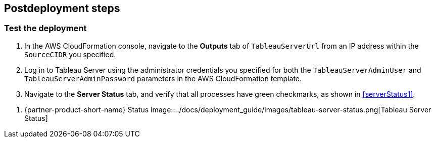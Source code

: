 // Include any postdeployment steps here, such as steps necessary to test that the deployment was successful. If there are no postdeployment steps, leave this file empty.

== Postdeployment steps

=== Test the deployment

. In the AWS CloudFormation console, navigate to the  *Outputs* tab  of `TableauServerUrl` from an IP address within the `SourceCIDR` you specified.
. Log in to Tableau Server using the administrator credentials you specified for both the `TableauServerAdminUser` and `TableauServerAdminPassword` parameters in the AWS CloudFormation template.
. Navigate to the *Server Status* tab, and verify that all processes have green checkmarks, as shown in <<serverStatus1>>.

[#serverStatus1]
. {partner-product-short-name} Status
image::../docs/deployment_guide/images/tableau-server-status.png[Tableau Server Status]